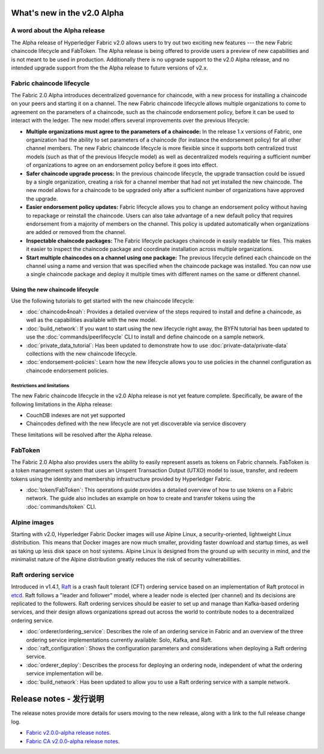 What's new in the v2.0 Alpha
============================

A word about the Alpha release
------------------------------

The Alpha release of Hyperledger Fabric v2.0 allows users to try out two exciting
new features --- the new Fabric chaincode lifecycle and FabToken. The Alpha release
is being offered to provide users a preview of new capabilities and is not meant
to be used in production. Additionally there is no upgrade support to the v2.0
Alpha release, and no intended upgrade support from the the Alpha release
to future versions of v2.x.

Fabric chaincode lifecycle
--------------------------

The Fabric 2.0 Alpha introduces decentralized governance for chaincode, with
a new process for installing a chaincode on your peers and starting it
on a channel. The new Fabric chaincode lifecycle allows
multiple organizations to come to agreement on the parameters of a chaincode,
such as the chaincode endorsement policy, before it can be used to interact
with the ledger. The new model offers several improvements over the previous
lifecycle:

* **Multiple organizations must agree to the parameters of a chaincode:** In
  the release 1.x versions of Fabric, one organization had the ability to set
  parameters of a chaincode (for instance the endorsement policy) for all other
  channel members. The new Fabric chaincode lifecycle is more flexible since
  it supports both centralized trust models (such as that of the previous
  lifecycle model) as well as decentralized models requiring a sufficient number
  of organizations to agree on an endorsement policy before it goes into effect.

* **Safer chaincode upgrade process:** In the previous chaincode lifecycle,
  the upgrade transaction could be issued by a single organization, creating a
  risk for a channel member that had not yet installed the new chaincode. The
  new model allows for a chaincode to be upgraded only after a sufficient
  number of organizations have approved the upgrade.

* **Easier endorsement policy updates:** Fabric lifecycle allows you to change
  an endorsement policy without having to repackage or reinstall the chaincode.
  Users can also take advantage of a new default policy that requires endorsement
  from a majority of members on the channel. This policy is updated automatically
  when organizations are added or removed from the channel.

* **Inspectable chaincode packages:** The Fabric lifecycle packages chaincode in
  easily readable tar files. This makes it easier to inspect the chaincode
  package and coordinate installation across multiple organizations.

* **Start multiple chaincodes on a channel using one package:** The previous
  lifecycle defined each chaincode on the channel using a name and version that
  was specified when the chaincode package was installed. You can now use a
  single chaincode package and deploy it multiple times with different names
  on the same or different channel.

Using the new chaincode lifecycle
^^^^^^^^^^^^^^^^^^^^^^^^^^^^^^^^^

Use the following tutorials to get started with the new chaincode lifecycle:

* :doc:`chaincode4noah`:
  Provides a detailed overview of the steps required to install and define a
  chaincode, as well as the capabilities available with the new model.

* :doc:`build_network`:
  If you want to start using the new lifecycle right away, the BYFN tutorial has
  been updated to use the :doc:`commands/peerlifecycle` CLI to install and
  define chaincode on a sample network.

* :doc:`private_data_tutorial`:
  Has been updated to demonstrate how to use :doc:`private-data/private-data`
  collections with the new chaincode lifecycle.

* :doc:`endorsement-policies`:
  Learn how the new lifecycle allows you to use policies in the channel
  configuration as chaincode endorsement policies.

Restrictions and limitations
~~~~~~~~~~~~~~~~~~~~~~~~~~~~

The new Fabric chaincode lifecycle in the v2.0 Alpha release is not yet feature
complete. Specifically, be aware of the following limitations in the Alpha release:

- CouchDB indexes are not yet supported
- Chaincodes defined with the new lifecycle are not yet discoverable via service
  discovery

These limitations will be resolved after the Alpha release.

FabToken
--------

The Fabric 2.0 Alpha also provides users the ability to easily represent
assets as tokens on Fabric channels. FabToken is a token management system that
uses an Unspent Transaction Output (UTXO) model to issue, transfer, and redeem
tokens using the identity and membership infrastructure provided by Hyperledger
Fabric.

* :doc:`token/FabToken`:
  This operations guide provides a detailed overview of how to use tokens on a
  Fabric network. The guide also includes an example on how to create and
  transfer tokens using the :doc:`commands/token` CLI.

Alpine images
-------------

Starting with v2.0, Hyperledger Fabric Docker images will use Alpine Linux, a
security-oriented, lightweight Linux distribution. This means that Docker images
are now much smaller, providing faster download and startup
times, as well as taking up less disk space on host systems. Alpine Linux
is designed from the ground up with security in mind, and the
minimalist nature of the Alpine distribution greatly reduces the risk of
security vulnerabilities.

Raft ordering service
---------------------

Introduced in v1.4.1, `Raft <https://raft.github.io/raft.pdf>`_ is a crash fault
tolerant (CFT) ordering service based on an implementation of Raft protocol in
`etcd <https://coreos.com/etcd/>`_. Raft follows a "leader and follower" model,
where a leader node is elected (per channel) and its decisions are replicated to
the followers. Raft ordering services should be easier to set up and manage than
Kafka-based ordering services, and their design allows organizations spread out
across the world to contribute nodes to a decentralized ordering service.

* :doc:`orderer/ordering_service`:
  Describes the role of an ordering service in Fabric and an overview of the
  three ordering service implementations currently available: Solo, Kafka, and
  Raft.

* :doc:`raft_configuration`:
  Shows the configuration parameters and considerations when deploying a Raft
  ordering service.

* :doc:`orderer_deploy`:
  Describes the process for deploying an ordering node, independent of what the
  ordering service implementation will be.

* :doc:`build_network`:
  Has been updated to allow you to use a Raft ordering service with a sample
  network.

Release notes - 发行说明
=============

The release notes provide more details for users moving to the new release, along
with a link to the full release change log.

* `Fabric v2.0.0-alpha release notes <https://github.com/hyperledger/fabric/releases/tag/v2.0.0-alpha>`_.
* `Fabric CA v2.0.0-alpha release notes <https://github.com/hyperledger/fabric-ca/releases/tag/v2.0.0-alpha>`_.

.. Licensed under Creative Commons Attribution 4.0 International License
   https://creativecommons.org/licenses/by/4.0/

